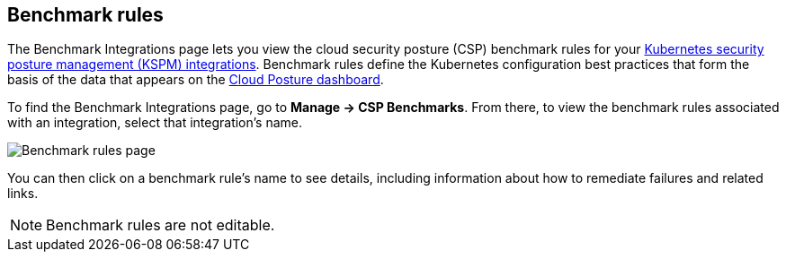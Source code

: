 [[benchmark-rules]]
== Benchmark rules
The Benchmark Integrations page lets you view the cloud security posture (CSP) benchmark rules for your <<kspm, Kubernetes security posture management (KSPM) integrations>>. Benchmark rules define the Kubernetes configuration best practices that form the basis of the data that appears on the <<cloud-posture-dashboard, Cloud Posture dashboard>>.

To find the Benchmark Integrations page, go to **Manage -> CSP Benchmarks**. From there, to view the benchmark rules associated with an integration, select that integration's name.

[role="screenshot"]
image::images/benchmark-rules.png[Benchmark rules page]

You can then click on a benchmark rule's name to see details, including information about how to remediate failures and related links.

NOTE: Benchmark rules are not editable.
